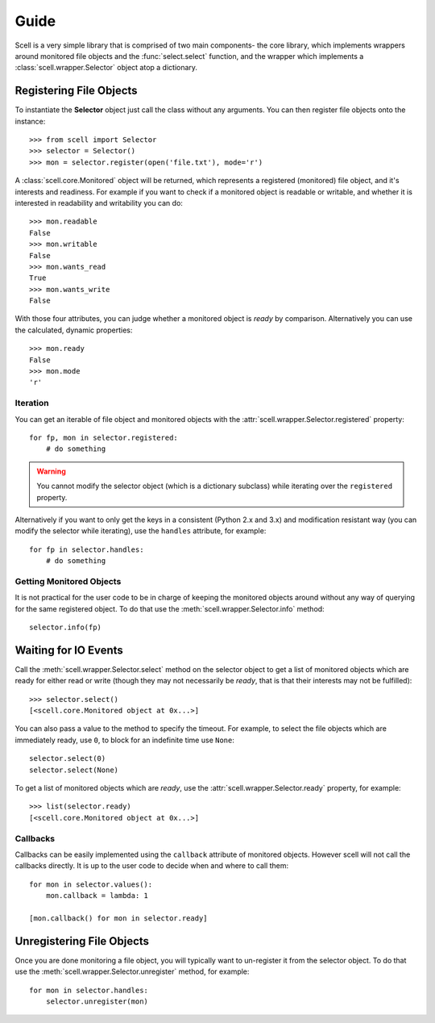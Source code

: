Guide
=====

Scell is a very simple library that is comprised of two
main components- the core library, which implements
wrappers around monitored file objects and the :func:`select.select`
function, and the wrapper which implements a :class:`scell.wrapper.Selector`
object atop a dictionary.


Registering File Objects
------------------------

To instantiate the **Selector** object just call the
class without any arguments. You can then register
file objects onto the instance::

    >>> from scell import Selector
    >>> selector = Selector()
    >>> mon = selector.register(open('file.txt'), mode='r')

A :class:`scell.core.Monitored` object will be returned,
which represents a registered (monitored) file object,
and it's interests and readiness. For example if you want
to check if a monitored object is readable or writable,
and whether it is interested in readability and writability
you can do::

    >>> mon.readable
    False
    >>> mon.writable
    False
    >>> mon.wants_read
    True
    >>> mon.wants_write
    False

With those four attributes, you can judge whether a
monitored object is *ready* by comparison. Alternatively
you can use the calculated, dynamic properties::

    >>> mon.ready
    False
    >>> mon.mode
    'r'

Iteration
#########

You can get an iterable of file object and monitored
objects with the :attr:`scell.wrapper.Selector.registered`
property::

    for fp, mon in selector.registered:
        # do something

.. WARNING::
   You cannot modify the selector object (which is
   a dictionary subclass) while iterating over the
   ``registered`` property.

Alternatively if you want to only get the keys in a
consistent (Python 2.x and 3.x) and modification resistant
way (you can modify the selector while iterating), use
the ``handles`` attribute, for example::

    for fp in selector.handles:
        # do something

Getting Monitored Objects
#########################

It is not practical for the user code to be in charge of
keeping the monitored objects around without any way of
querying for the same registered object. To do that use
the :meth:`scell.wrapper.Selector.info` method::

    selector.info(fp)


Waiting for IO Events
---------------------

Call the :meth:`scell.wrapper.Selector.select` method on
the selector object to get a list of monitored objects
which are ready for either read or write (though they may
not necessarily be *ready*, that is that their interests
may not be fulfilled)::

    >>> selector.select()
    [<scell.core.Monitored object at 0x...>]

You can also pass a value to the method to specify the
timeout. For example, to select the file objects which
are immediately ready, use ``0``, to block for an
indefinite time use ``None``::

    selector.select(0)
    selector.select(None)

To get a list of monitored objects which are *ready*,
use the :attr:`scell.wrapper.Selector.ready` property,
for example::

    >>> list(selector.ready)
    [<scell.core.Monitored object at 0x...>]

Callbacks
#########

Callbacks can be easily implemented using the ``callback``
attribute of monitored objects. However scell will not
call the callbacks directly. It is up to the user code
to decide when and where to call them::

    for mon in selector.values():
        mon.callback = lambda: 1

    [mon.callback() for mon in selector.ready]


Unregistering File Objects
--------------------------

Once you are done monitoring a file object, you will
typically want to un-register it from the selector
object. To do that use the :meth:`scell.wrapper.Selector.unregister`
method, for example::

    for mon in selector.handles:
        selector.unregister(mon)
